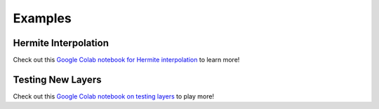 Examples
========

Hermite Interpolation
---------------------

Check out this `Google Colab notebook for Hermite interpolation`_ to learn more!

.. _Google Colab notebook for Hermite interpolation: https://colab.research.google.com/github/elizabethnewman/hessQuik/blob/main/hessQuik/examples/hessQuikPeaksHermiteInterpolation.ipynb

Testing New Layers
------------------

Check out this `Google Colab notebook on testing layers`_ to play more!

.. _Google Colab notebook on testing layers: https://colab.research.google.com/github/elizabethnewman/hessQuik/blob/main/hessQuik/examples/hessQuikSingleLayerTutorial.ipynb



